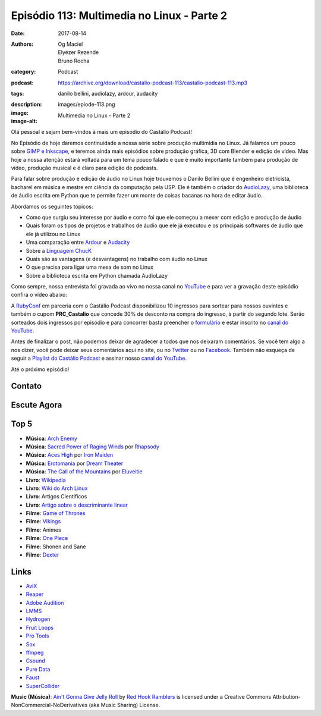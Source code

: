 Episódio 113: Multimedia no Linux - Parte 2
###########################################
:date: 2017-08-14
:authors: Og Maciel, Elyézer Rezende, Bruno Rocha
:category: Podcast
:podcast: https://archive.org/download/castalio-podcast-113/castalio-podcast-113.mp3
:tags: danilo bellini, audiolazy, ardour, audacity
:description:
:image: images/epiode-113.png
:image-alt: Multimedia no Linux - Parte 2

Olá pessoal e sejam bem-vindos à mais um episódio do Castálio Podcast!

No Episódio de hoje daremos continuidade a nossa série sobre produção multimídia no
Linux. Já falamos um pouco sobre `GIMP e Inkscape`_, e teremos ainda mais episódios
sobre produção gráfica, 3D com Blender e edição de vídeo. Mas hoje a nossa atenção
estará voltada para um tema pouco falado e que é muito importante também para produção
de vídeo, produção musical e é claro para edição de podcasts.

Para falar sobre produção e edição de áudio no Linux hoje trouxemos o Danilo Bellini que
é engenheiro eletricista, bacharel em música e mestre em ciência da computação pela USP.
Ele é também o criador do `AudioLazy`_, uma biblioteca de áudio escrita em Python que
te permite fazer um monte de coisas bacanas na hora de editar áudio.

.. more

.. raw:: html

    <div class="clearfix"></div>

Abordamos os seguintes tópicos:

* Como que surgiu seu interesse por áudio e como foi que ele começou a mexer com edição
  e produção de áudio
* Quais foram os tipos de projetos e trabalhos de áudio que ele já executou e os principais
  softwares de áudio que ele já utilizou no Linux
* Uma comparação entre `Ardour`_ e `Audacity`_
* Sobre a `Linguagem ChucK`_
* Quais são as vantagens (e desvantagens) no trabalho com áudio no Linux
* O que precisa para ligar uma mesa de som no Linux
* Sobre a biblioteca escrita em Python chamada AudioLazy

Como sempre, nossa entrevista foi gravada ao vivo no nossa canal no `YouTube`_ e para ver a
gravação deste episódio confira o vídeo abaixo:

.. youtube:: 57f3G0A6cnM

A `RubyConf <http://eventos.locaweb.com.br/proximos-eventos/rubyconf-2017/>`_
em parceria com o Castálio Podcast disponibilizou 10 ingressos para sortear
para nossos ouvintes e também o cupom **PRC_Castalio** que concede 30% de
desconto na compra do ingresso, à partir do segundo lote. Serão sorteados dois
ingressos por episódio e para concorrer basta preencher o `formulário
<http://bit.ly/CastalioRubyConf>`_ e estar inscrito no `canal do YouTube
<http://www.youtube.com/c/CastalioPodcast>`_.

Antes de finalizar o post, não podemos deixar de agradecer a todos que nos
deixaram comentários. Se você tem algo a nos dizer, você pode deixar seus
comentários aqui no site, ou no `Twitter <https://twitter.com/castaliopod>`_ ou
no `Facebook <https://www.facebook.com/castaliopod>`_. Também não esqueça de
seguir a `Playlist do Castálio Podcast
<https://open.spotify.com/user/elyezermr/playlist/0PDXXZRXbJNTPVSnopiMXg>`_ e
assinar nosso `canal do YouTube <http://www.youtube.com/c/CastalioPodcast>`_.

Até o próximo episódio!

Contato
-------

.. raw:: html

    <div class="row">
        <div class="col-md-6">
            <p>
            <div class="media">
            <div class="media-left">
                <img class="media-object img-circle img-thumbnail" src="/images/danilo-bellini.jpg" alt="Danilo Bellini" width="200px">
            </div>
            <div class="media-body">
                <h4 class="media-heading">Danilo Bellini</h4>
                <ul class="list-unstyled">
                    <li><i class="fa fa-github"></i> <a href="https://github.com/danilobellini">Github</a></li>
                    <li><i class="fa fa-bitbucket"></i> <a href="https://bitbucket.org/danilobellini/">BitBucket</a></li>
                    <li><i class="fa fa-twitter"></i> <a href="https://twitter.com/danilobellini">Twitter</a></li>
                </ul>
            </div>
            </div>
            </p>
        </div>
    </div>

Escute Agora
------------

.. podcast:: castalio-podcast-113

Top 5
-----

* **Música**: `Arch Enemy`_
* **Música**: `Sacred Power of Raging Winds`_ por `Rhapsody`_
* **Música**: `Aces High`_ por `Iron Maiden`_
* **Música**: `Erotomania`_ por `Dream Theater`_
* **Música**: `The Call of the Mountains`_ por `Eluveitie`_
* **Livro**: `Wikipedia`_
* **Livro**: `Wiki do Arch Linux`_
* **Livro**: Artigos Cientificos
* **Livro**: `Artigo sobre o descriminante linear`_
* **Filme**: `Game of Thrones`_
* **Filme**: `Vikings`_
* **Filme**: Animes
* **Filme**: `One Piece`_
* **Filme**: Shonen and Sane
* **Filme**: `Dexter`_

Links
-----

* `AviX <https://sourceforge.net/projects/avix/>`_
* `Reaper <https://www.reaper.fm/>`_
* `Adobe Audition <https://www.adobe.com/products/audition.html>`_
* `LMMS <https://lmms.io/)>`_
* `Hydrogen <http://www.hydrogen-music.org>`_
* `Fruit Loops <https://www.image-line.com/flstudio/>`_
* `Pro Tools <http://www.avid.com/pro-tools>`_
* `Sox <http://sox.sourceforge.net/>`_
* `ffmpeg <https://ffmpeg.org/>`_
* `Csound <https://csound.github.io/>`_
* `Pure Data <http://puredata.info/>`_
* `Faust <http://faust.grame.fr/>`_
* `SuperCollider <https://supercollider.github.io/>`_

.. class:: panel-body bg-info

    **Music (Música)**: `Ain't Gonna Give Jelly Roll`_ by `Red Hook Ramblers`_ is licensed under a Creative Commons Attribution-NonCommercial-NoDerivatives (aka Music Sharing) License.

.. Mentioned
.. _GIMP e Inkscape: http://castalio.info/episodio-111-multimedia-no-linux-parte-1.html
.. _AudioLazy: https://github.com/danilobellini/audiolazy
.. _Ardour: https://ardour.org/
.. _Audacity: http://www.audacityteam.org/
.. _Linguagem ChucK: http://chuck.cs.princeton.edu
.. _YouTube: https://www.youtube.com/c/CastalioPodcast

.. _Arch Enemy: https://www.last.fm/music/Arch+Enemy
.. _Sacred Power of Raging Winds: https://www.last.fm/music/Rhapsody/_/Sacred+Power+of+Raging+Winds
.. _Rhapsody: https://www.last.fm/music/Rhapsody
.. _Aces High: https://www.last.fm/music/Iron+Maiden/_/Aces+High
.. _Iron Maiden: https://www.last.fm/music/Iron+Maiden
.. _Dream Theater: https://www.last.fm/music/Dream+Theater
.. _Erotomania: https://www.last.fm/music/Dream+Theater/_/Erotomania
.. _The Call of the Mountains: https://www.last.fm/music/Eluveitie/_/The+Call+of+the+Mountains
.. _Eluveitie: https://www.last.fm/music/Eluveitie

.. _Game of Thrones: http://www.imdb.com/title/tt3014700/
.. _Vikings: http://www.imdb.com/title/tt2306299/
.. _One Piece: http://www.imdb.com/title/tt0388629/
.. _Dexter: http://www.imdb.com/title/tt0773262/


.. _Wikipedia: https://pt.wikipedia.org/wiki/Wikip%C3%A9dia:P%C3%A1gina_principal
.. _Wiki do Arch Linux: https://wiki.archlinux.org/index.php/Main_page_(Portugu%C3%AAs)
.. _Artigo sobre o descriminante linear: https://github.com/danilobellini/scientific-literature/blob/master/1936-Fisher/Fisher_1936.ipynb

.. Footer
.. _Ain't Gonna Give Jelly Roll: http://freemusicarchive.org/music/Red_Hook_Ramblers/Live__WFMU_on_Antique_Phonograph_Music_Program_with_MAC_Feb_8_2011/Red_Hook_Ramblers_-_12_-_Aint_Gonna_Give_Jelly_Roll
.. _Red Hook Ramblers: http://www.redhookramblers.com/

